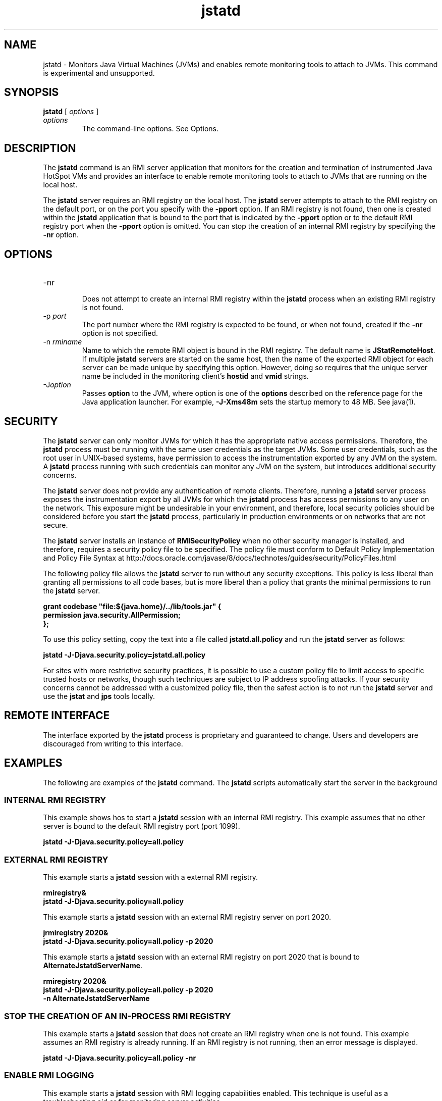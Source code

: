 '\" t
.\" Copyright (c) 2004, 2013, Oracle and/or its affiliates. All rights reserved.
.\" DO NOT ALTER OR REMOVE COPYRIGHT NOTICES OR THIS FILE HEADER.
.\"
.\" This code is free software; you can redistribute it and/or modify it
.\" under the terms of the GNU General Public License version 2 only, as
.\" published by the Free Software Foundation.
.\"
.\" This code is distributed in the hope that it will be useful, but WITHOUT
.\" ANY WARRANTY; without even the implied warranty of MERCHANTABILITY or
.\" FITNESS FOR A PARTICULAR PURPOSE. See the GNU General Public License
.\" version 2 for more details (a copy is included in the LICENSE file that
.\" accompanied this code).
.\"
.\" You should have received a copy of the GNU General Public License version
.\" 2 along with this work; if not, write to the Free Software Foundation,
.\" Inc., 51 Franklin St, Fifth Floor, Boston, MA 02110-1301 USA.
.\"
.\" Please contact Oracle, 500 Oracle Parkway, Redwood Shores, CA 94065 USA
.\" or visit www.oracle.com if you need additional information or have any
.\" questions.
.\"
.\"     Arch: generic
.\"     Software: JDK 8
.\"     Date: 21 November 2013
.\"     SectDesc: Monitoring Tools
.\"     Title: jstatd.1
.\"
.if n .pl 99999
.TH jstatd 1 "21 November 2013" "JDK 8" "Monitoring Tools"
.\" -----------------------------------------------------------------
.\" * Define some portability stuff
.\" -----------------------------------------------------------------
.\" ~~~~~~~~~~~~~~~~~~~~~~~~~~~~~~~~~~~~~~~~~~~~~~~~~~~~~~~~~~~~~~~~~
.\" http://bugs.debian.org/507673
.\" http://lists.gnu.org/archive/html/groff/2009-02/msg00013.html
.\" ~~~~~~~~~~~~~~~~~~~~~~~~~~~~~~~~~~~~~~~~~~~~~~~~~~~~~~~~~~~~~~~~~
.ie \n(.g .ds Aq \(aq
.el       .ds Aq '
.\" -----------------------------------------------------------------
.\" * set default formatting
.\" -----------------------------------------------------------------
.\" disable hyphenation
.nh
.\" disable justification (adjust text to left margin only)
.ad l
.\" -----------------------------------------------------------------
.\" * MAIN CONTENT STARTS HERE *
.\" -----------------------------------------------------------------

.SH NAME    
jstatd \- Monitors Java Virtual Machines (JVMs) and enables remote monitoring tools to attach to JVMs\&. This command is experimental and unsupported\&.
.SH SYNOPSIS    
.sp     
.nf     

\fBjstatd\fR [ \fIoptions\fR ]
.fi     
.sp     
.TP     
\fIoptions\fR
The command-line options\&. See Options\&.
.SH DESCRIPTION    
The \f3jstatd\fR command is an RMI server application that monitors for the creation and termination of instrumented Java HotSpot VMs and provides an interface to enable remote monitoring tools to attach to JVMs that are running on the local host\&.
.PP
The \f3jstatd\fR server requires an RMI registry on the local host\&. The \f3jstatd\fR server attempts to attach to the RMI registry on the default port, or on the port you specify with the \f3-p\fR\f3port\fR option\&. If an RMI registry is not found, then one is created within the \f3jstatd\fR application that is bound to the port that is indicated by the \f3-p\fR\f3port\fR option or to the default RMI registry port when the \f3-p\fR\f3port\fR option is omitted\&. You can stop the creation of an internal RMI registry by specifying the \f3-nr\fR option\&.
.SH OPTIONS    
.TP
-nr
.br
Does not attempt to create an internal RMI registry within the \f3jstatd\fR process when an existing RMI registry is not found\&.
.TP
-p \fIport\fR
.br
The port number where the RMI registry is expected to be found, or when not found, created if the \f3-nr\fR option is not specified\&.
.TP
-n \fIrminame\fR
.br
Name to which the remote RMI object is bound in the RMI registry\&. The default name is \f3JStatRemoteHost\fR\&. If multiple \f3jstatd\fR servers are started on the same host, then the name of the exported RMI object for each server can be made unique by specifying this option\&. However, doing so requires that the unique server name be included in the monitoring client\&'s \f3hostid\fR and \f3vmid\fR strings\&.
.TP
-J\fIoption\fR
.br
Passes \f3option\fR to the JVM, where option is one of the \f3options\fR described on the reference page for the Java application launcher\&. For example, \f3-J-Xms48m\fR sets the startup memory to 48 MB\&. See java(1)\&.
.SH SECURITY    
The \f3jstatd\fR server can only monitor JVMs for which it has the appropriate native access permissions\&. Therefore, the \f3jstatd\fR process must be running with the same user credentials as the target JVMs\&. Some user credentials, such as the root user in UNIX-based systems, have permission to access the instrumentation exported by any JVM on the system\&. A \f3jstatd\fR process running with such credentials can monitor any JVM on the system, but introduces additional security concerns\&.
.PP
The \f3jstatd\fR server does not provide any authentication of remote clients\&. Therefore, running a \f3jstatd\fR server process exposes the instrumentation export by all JVMs for which the \f3jstatd\fR process has access permissions to any user on the network\&. This exposure might be undesirable in your environment, and therefore, local security policies should be considered before you start the \f3jstatd\fR process, particularly in production environments or on networks that are not secure\&.
.PP
The \f3jstatd\fR server installs an instance of \f3RMISecurityPolicy\fR when no other security manager is installed, and therefore, requires a security policy file to be specified\&. The policy file must conform to Default Policy Implementation and Policy File Syntax at http://docs\&.oracle\&.com/javase/8/docs/technotes/guides/security/PolicyFiles\&.html
.PP
The following policy file allows the \f3jstatd\fR server to run without any security exceptions\&. This policy is less liberal than granting all permissions to all code bases, but is more liberal than a policy that grants the minimal permissions to run the \f3jstatd\fR server\&.
.sp     
.nf     
\f3grant codebase "file:${java\&.home}/\&.\&./lib/tools\&.jar" {   \fP
.fi     
.nf     
\f3    permission java\&.security\&.AllPermission;\fP
.fi     
.nf     
\f3};\fP
.fi     
.nf     
\f3\fP
.fi     
.sp     
To use this policy setting, copy the text into a file called \f3jstatd\&.all\&.policy\fR and run the \f3jstatd\fR server as follows:
.sp     
.nf     
\f3jstatd \-J\-Djava\&.security\&.policy=jstatd\&.all\&.policy\fP
.fi     
.nf     
\f3\fP
.fi     
.sp     
For sites with more restrictive security practices, it is possible to use a custom policy file to limit access to specific trusted hosts or networks, though such techniques are subject to IP address spoofing attacks\&. If your security concerns cannot be addressed with a customized policy file, then the safest action is to not run the \f3jstatd\fR server and use the \f3jstat\fR and \f3jps\fR tools locally\&.
.SH REMOTE\ INTERFACE    
The interface exported by the \f3jstatd\fR process is proprietary and guaranteed to change\&. Users and developers are discouraged from writing to this interface\&.
.SH EXAMPLES    
The following are examples of the \f3jstatd\fR command\&. The \f3jstatd\fR scripts automatically start the server in the background
.SS INTERNAL\ RMI\ REGISTRY    
This example shows hos to start a \f3jstatd\fR session with an internal RMI registry\&. This example assumes that no other server is bound to the default RMI registry port (port 1099)\&.
.sp     
.nf     
\f3jstatd \-J\-Djava\&.security\&.policy=all\&.policy\fP
.fi     
.nf     
\f3\fP
.fi     
.sp     
.SS EXTERNAL\ RMI\ REGISTRY    
This example starts a \f3jstatd\fR session with a external RMI registry\&.
.sp     
.nf     
\f3rmiregistry&\fP
.fi     
.nf     
\f3jstatd \-J\-Djava\&.security\&.policy=all\&.policy\fP
.fi     
.nf     
\f3\fP
.fi     
.sp     
This example starts a \f3jstatd\fR session with an external RMI registry server on port 2020\&.
.sp     
.nf     
\f3jrmiregistry 2020&\fP
.fi     
.nf     
\f3jstatd \-J\-Djava\&.security\&.policy=all\&.policy \-p 2020\fP
.fi     
.nf     
\f3\fP
.fi     
.sp     
This example starts a \f3jstatd\fR session with an external RMI registry on port 2020 that is bound to \f3AlternateJstatdServerName\fR\&.
.sp     
.nf     
\f3rmiregistry 2020&\fP
.fi     
.nf     
\f3jstatd \-J\-Djava\&.security\&.policy=all\&.policy \-p 2020\fP
.fi     
.nf     
\f3    \-n AlternateJstatdServerName\fP
.fi     
.nf     
\f3\fP
.fi     
.sp     
.SS STOP\ THE\ CREATION\ OF\ AN\ IN-PROCESS\ RMI\ REGISTRY    
This example starts a \f3jstatd\fR session that does not create an RMI registry when one is not found\&. This example assumes an RMI registry is already running\&. If an RMI registry is not running, then an error message is displayed\&.
.sp     
.nf     
\f3jstatd \-J\-Djava\&.security\&.policy=all\&.policy \-nr\fP
.fi     
.nf     
\f3\fP
.fi     
.sp     
.SS ENABLE\ RMI\ LOGGING    
This example starts a \f3jstatd\fR session with RMI logging capabilities enabled\&. This technique is useful as a troubleshooting aid or for monitoring server activities\&.
.sp     
.nf     
\f3jstatd \-J\-Djava\&.security\&.policy=all\&.policy\fP
.fi     
.nf     
\f3    \-J\-Djava\&.rmi\&.server\&.logCalls=true\fP
.fi     
.nf     
\f3\fP
.fi     
.sp     
.SH SEE\ ALSO    
.TP 0.2i    
\(bu
java(1)
.TP 0.2i    
\(bu
jps(1)
.TP 0.2i    
\(bu
jstat(1)
.TP 0.2i    
\(bu
rmiregistry(1)
.RE
.br
'pl 8.5i
'bp
